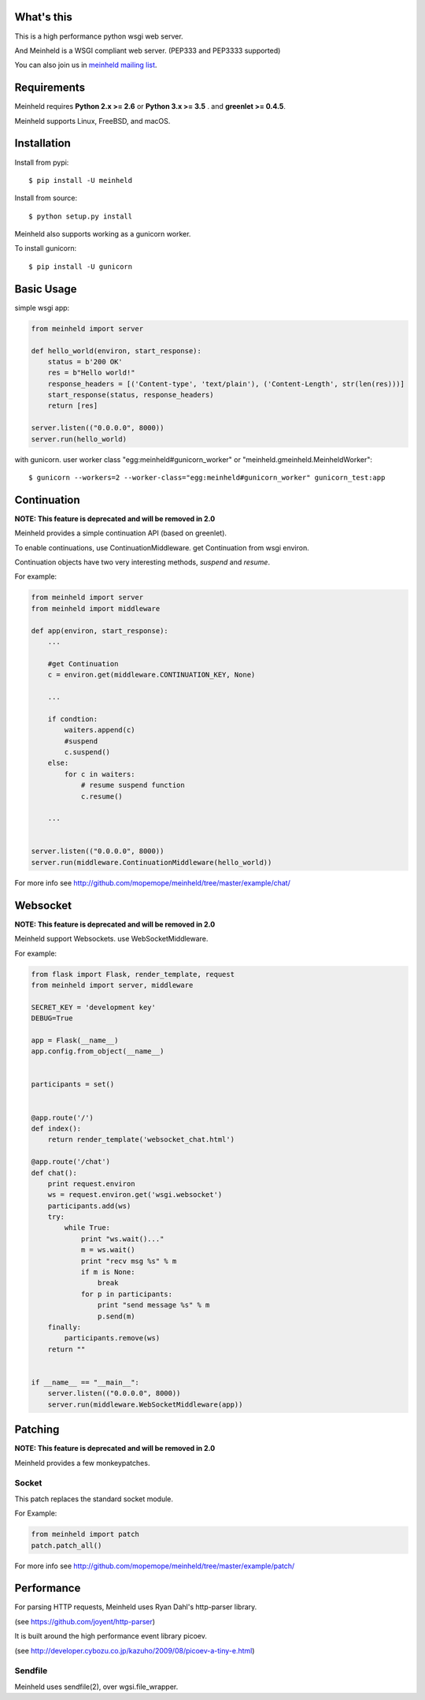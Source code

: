 What's this
---------------------------------

.. image:: https://travis-ci.org/mopemope/meinheld.svg
    :target: https://travis-ci.org/mopemope/meinheld

This is a high performance python wsgi web server.

And Meinheld is a WSGI compliant web server. (PEP333 and PEP3333 supported)

You can also join us in `meinheld mailing list`_.

Requirements
---------------------------------

Meinheld requires **Python 2.x >= 2.6** or **Python 3.x >= 3.5** . and **greenlet >= 0.4.5**.

Meinheld supports Linux, FreeBSD, and macOS.

Installation
---------------------------------

Install from pypi::

  $ pip install -U meinheld

Install from source::

  $ python setup.py install

Meinheld also supports working as a gunicorn worker.

To install gunicorn::

  $ pip install -U gunicorn


Basic Usage
---------------------------------

simple wsgi app:

.. code:: python

    from meinheld import server

    def hello_world(environ, start_response):
        status = b'200 OK'
        res = b"Hello world!"
        response_headers = [('Content-type', 'text/plain'), ('Content-Length', str(len(res)))]
        start_response(status, response_headers)
        return [res]

    server.listen(("0.0.0.0", 8000))
    server.run(hello_world)


with gunicorn. user worker class "egg:meinheld#gunicorn_worker" or "meinheld.gmeinheld.MeinheldWorker"::

    $ gunicorn --workers=2 --worker-class="egg:meinheld#gunicorn_worker" gunicorn_test:app

Continuation
---------------------------------

**NOTE: This feature is deprecated and will be removed in 2.0**

Meinheld provides a simple continuation API (based on greenlet).

To enable continuations, use ContinuationMiddleware. get Continuation from wsgi environ.

Continuation objects have two very interesting methods, `suspend` and `resume`.

For example:

.. code:: python

    from meinheld import server
    from meinheld import middleware

    def app(environ, start_response):
        ...

        #get Continuation
        c = environ.get(middleware.CONTINUATION_KEY, None)

        ...

        if condtion:
            waiters.append(c)
            #suspend
            c.suspend()
        else:
            for c in waiters:
                # resume suspend function
                c.resume()

        ...


    server.listen(("0.0.0.0", 8000))
    server.run(middleware.ContinuationMiddleware(hello_world))

For more info see http://github.com/mopemope/meinheld/tree/master/example/chat/

Websocket
---------------------------------

**NOTE: This feature is deprecated and will be removed in 2.0**

Meinheld support Websockets. use WebSocketMiddleware.

For example:

.. code:: python

    from flask import Flask, render_template, request
    from meinheld import server, middleware

    SECRET_KEY = 'development key'
    DEBUG=True

    app = Flask(__name__)
    app.config.from_object(__name__)


    participants = set()


    @app.route('/')
    def index():
        return render_template('websocket_chat.html')

    @app.route('/chat')
    def chat():
        print request.environ
        ws = request.environ.get('wsgi.websocket')
        participants.add(ws)
        try:
            while True:
                print "ws.wait()..."
                m = ws.wait()
                print "recv msg %s" % m
                if m is None:
                    break
                for p in participants:
                    print "send message %s" % m
                    p.send(m)
        finally:
            participants.remove(ws)
        return ""


    if __name__ == "__main__":
        server.listen(("0.0.0.0", 8000))
        server.run(middleware.WebSocketMiddleware(app))


Patching
---------------------------------

**NOTE: This feature is deprecated and will be removed in 2.0**

Meinheld provides a few monkeypatches.

Socket
==========================================

This patch replaces the standard socket module.

For Example:

.. code:: python

    from meinheld import patch
    patch.patch_all()

For more info see http://github.com/mopemope/meinheld/tree/master/example/patch/


Performance
------------------------------

For parsing HTTP requests, Meinheld uses Ryan Dahl's http-parser library.

(see https://github.com/joyent/http-parser)

It is built around the high performance event library picoev.

(see http://developer.cybozu.co.jp/kazuho/2009/08/picoev-a-tiny-e.html)

Sendfile
===========================

Meinheld uses sendfile(2), over wgsi.file_wrapper.

.. _meinheld mailing list: http://groups.google.com/group/meinheld

